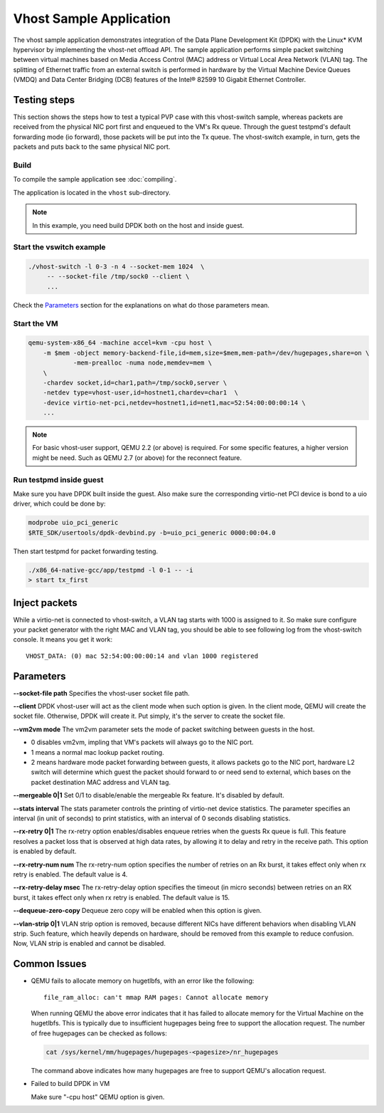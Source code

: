 ..  SPDX-License-Identifier: BSD-3-Clause
    Copyright(c) 2010-2016 Intel Corporation.

Vhost Sample Application
========================

The vhost sample application demonstrates integration of the Data Plane
Development Kit (DPDK) with the Linux* KVM hypervisor by implementing the
vhost-net offload API. The sample application performs simple packet
switching between virtual machines based on Media Access Control (MAC)
address or Virtual Local Area Network (VLAN) tag. The splitting of Ethernet
traffic from an external switch is performed in hardware by the Virtual
Machine Device Queues (VMDQ) and Data Center Bridging (DCB) features of
the Intel® 82599 10 Gigabit Ethernet Controller.

Testing steps
-------------

This section shows the steps how to test a typical PVP case with this
vhost-switch sample, whereas packets are received from the physical NIC
port first and enqueued to the VM's Rx queue. Through the guest testpmd's
default forwarding mode (io forward), those packets will be put into
the Tx queue. The vhost-switch example, in turn, gets the packets and
puts back to the same physical NIC port.

Build
~~~~~

To compile the sample application see :doc:`compiling`.

The application is located in the ``vhost`` sub-directory.

.. note::
   In this example, you need build DPDK both on the host and inside guest.

Start the vswitch example
~~~~~~~~~~~~~~~~~~~~~~~~~

.. code-block:: console

        ./vhost-switch -l 0-3 -n 4 --socket-mem 1024  \
             -- --socket-file /tmp/sock0 --client \
             ...

Check the `Parameters`_ section for the explanations on what do those
parameters mean.

.. _vhost_app_run_vm:

Start the VM
~~~~~~~~~~~~

.. code-block:: console

    qemu-system-x86_64 -machine accel=kvm -cpu host \
        -m $mem -object memory-backend-file,id=mem,size=$mem,mem-path=/dev/hugepages,share=on \
                -mem-prealloc -numa node,memdev=mem \
        \
        -chardev socket,id=char1,path=/tmp/sock0,server \
        -netdev type=vhost-user,id=hostnet1,chardev=char1  \
        -device virtio-net-pci,netdev=hostnet1,id=net1,mac=52:54:00:00:00:14 \
        ...

.. note::
    For basic vhost-user support, QEMU 2.2 (or above) is required. For
    some specific features, a higher version might be need. Such as
    QEMU 2.7 (or above) for the reconnect feature.

.. _vhost_app_run_dpdk_inside_guest:

Run testpmd inside guest
~~~~~~~~~~~~~~~~~~~~~~~~

Make sure you have DPDK built inside the guest. Also make sure the
corresponding virtio-net PCI device is bond to a uio driver, which
could be done by:

.. code-block:: console

   modprobe uio_pci_generic
   $RTE_SDK/usertools/dpdk-devbind.py -b=uio_pci_generic 0000:00:04.0

Then start testpmd for packet forwarding testing.

.. code-block:: console

    ./x86_64-native-gcc/app/testpmd -l 0-1 -- -i
    > start tx_first

Inject packets
--------------

While a virtio-net is connected to vhost-switch, a VLAN tag starts with
1000 is assigned to it. So make sure configure your packet generator
with the right MAC and VLAN tag, you should be able to see following
log from the vhost-switch console. It means you get it work::

    VHOST_DATA: (0) mac 52:54:00:00:00:14 and vlan 1000 registered


.. _vhost_app_parameters:

Parameters
----------

**--socket-file path**
Specifies the vhost-user socket file path.

**--client**
DPDK vhost-user will act as the client mode when such option is given.
In the client mode, QEMU will create the socket file. Otherwise, DPDK
will create it. Put simply, it's the server to create the socket file.


**--vm2vm mode**
The vm2vm parameter sets the mode of packet switching between guests in
the host.

- 0 disables vm2vm, impling that VM's packets will always go to the NIC port.
- 1 means a normal mac lookup packet routing.
- 2 means hardware mode packet forwarding between guests, it allows packets
  go to the NIC port, hardware L2 switch will determine which guest the
  packet should forward to or need send to external, which bases on the
  packet destination MAC address and VLAN tag.

**--mergeable 0|1**
Set 0/1 to disable/enable the mergeable Rx feature. It's disabled by default.

**--stats interval**
The stats parameter controls the printing of virtio-net device statistics.
The parameter specifies an interval (in unit of seconds) to print statistics,
with an interval of 0 seconds disabling statistics.

**--rx-retry 0|1**
The rx-retry option enables/disables enqueue retries when the guests Rx queue
is full. This feature resolves a packet loss that is observed at high data
rates, by allowing it to delay and retry in the receive path. This option is
enabled by default.

**--rx-retry-num num**
The rx-retry-num option specifies the number of retries on an Rx burst, it
takes effect only when rx retry is enabled.  The default value is 4.

**--rx-retry-delay msec**
The rx-retry-delay option specifies the timeout (in micro seconds) between
retries on an RX burst, it takes effect only when rx retry is enabled. The
default value is 15.

**--dequeue-zero-copy**
Dequeue zero copy will be enabled when this option is given.

**--vlan-strip 0|1**
VLAN strip option is removed, because different NICs have different behaviors
when disabling VLAN strip. Such feature, which heavily depends on hardware,
should be removed from this example to reduce confusion. Now, VLAN strip is
enabled and cannot be disabled.

Common Issues
-------------

* QEMU fails to allocate memory on hugetlbfs, with an error like the
  following::

      file_ram_alloc: can't mmap RAM pages: Cannot allocate memory

  When running QEMU the above error indicates that it has failed to allocate
  memory for the Virtual Machine on the hugetlbfs. This is typically due to
  insufficient hugepages being free to support the allocation request. The
  number of free hugepages can be checked as follows:

  .. code-block:: console

      cat /sys/kernel/mm/hugepages/hugepages-<pagesize>/nr_hugepages

  The command above indicates how many hugepages are free to support QEMU's
  allocation request.

* Failed to build DPDK in VM

  Make sure "-cpu host" QEMU option is given.
